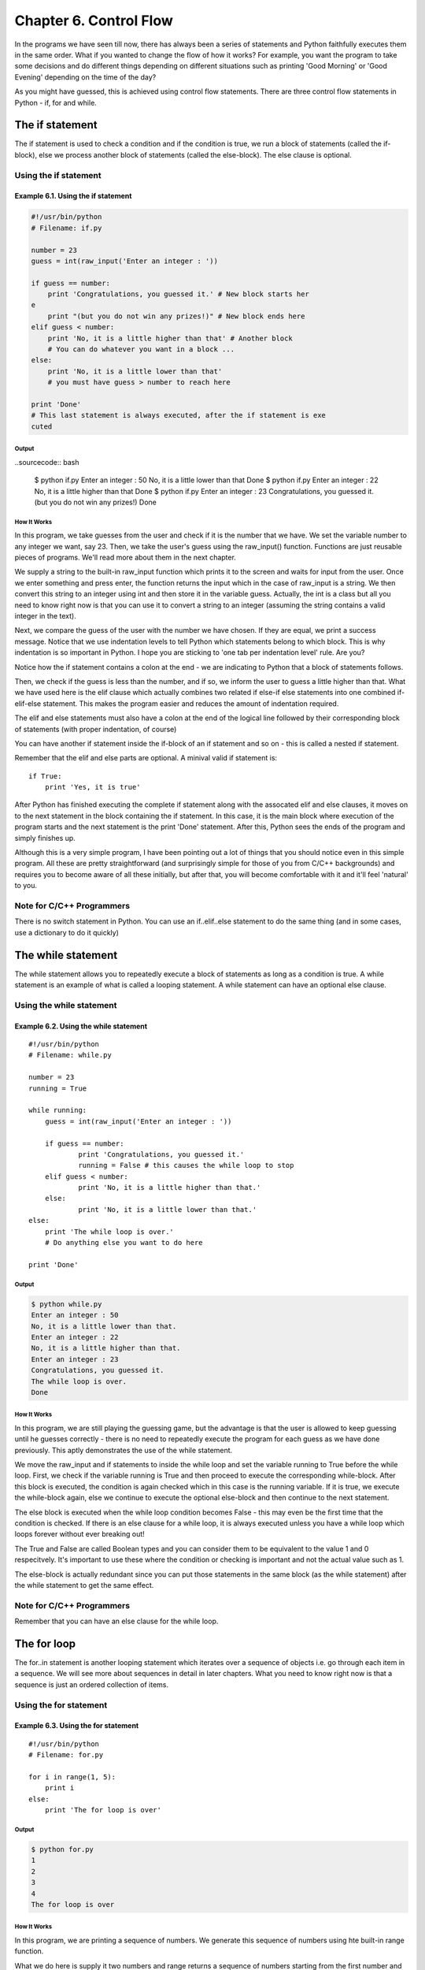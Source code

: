 Chapter 6. Control Flow
=======================

In the programs we have seen till now, there has always been a
series of statements and Python faithfully executes them in the same
order. What if you wanted to change the flow of how it works? For
example,  you  want  the program to take some decisions and do
different things depending on different situations such as printing
'Good Morning' or 'Good Evening' depending on the time of the day?

As you might have guessed, this is achieved using control flow
statements. There are three control flow statements in Python - if,
for and while.

The if statement
----------------

The if statement is used to check a condition and if the condition
is true, we run a block of statements (called the if-block), else we
process another block of statements (called the else-block). The
else clause is optional.

Using the if statement
~~~~~~~~~~~~~~~~~~~~~~

Example 6.1. Using the if statement
```````````````````````````````````

.. sourcecode:: python

    #!/usr/bin/python
    # Filename: if.py

    number = 23
    guess = int(raw_input('Enter an integer : '))

    if guess == number:
        print 'Congratulations, you guessed it.' # New block starts her
    e
        print "(but you do not win any prizes!)" # New block ends here
    elif guess < number:
        print 'No, it is a little higher than that' # Another block
        # You can do whatever you want in a block ...
    else:
        print 'No, it is a little lower than that'
        # you must have guess > number to reach here

    print 'Done'
    # This last statement is always executed, after the if statement is exe
    cuted

Output
++++++

..sourcecode:: bash

    $ python if.py
    Enter an integer : 50
    No, it is a little lower than that
    Done
    $ python if.py
    Enter an integer : 22
    No, it is a little higher than that
    Done
    $ python if.py
    Enter an integer : 23
    Congratulations, you guessed it.
    (but you do not win any prizes!)
    Done

How It Works
++++++++++++

In this program, we take guesses from the user and check if it is
the number that we have. We set the variable number to any integer
we  want,  say  23.  Then,  we take the user's guess using the
raw_input()  function.  Functions  are just reusable pieces of
programs. We'll read more about them in the next chapter.

We supply a string to the built-in raw_input function which prints
it to the screen and waits for input from the user. Once we enter
something and press enter, the function returns the input which in
the case of raw_input is a string. We then convert this string to an
integer using int and then store it in the variable guess. Actually,
the int is a class but all you need to know right now is that you
can use it to convert a string to an integer (assuming the string
contains a valid integer in the text).

Next, we compare the guess of the user with the number we have
chosen. If they are equal, we print a success message. Notice that
we use indentation levels to tell Python which statements belong to
which block. This is why indentation is so important in Python. I
hope you are sticking to 'one tab per indentation level' rule. Are
you?

Notice how the if statement contains a colon at the end - we are
indicating to Python that a block of statements follows.

Then, we check if the guess is less than the number, and if so, we
inform the user to guess a little higher than that. What we have
used here is the elif clause which actually combines two related if
else-if else statements into one combined if-elif-else statement.
This makes the program easier and reduces the amount of indentation
required.

The elif and else statements must also have a colon at the end of
the logical line followed by their corresponding block of statements
(with proper indentation, of course)

You can have another if statement inside the if-block of an if
statement and so on - this is called a nested if statement.

Remember that the elif and else parts are optional. A minival valid
if statement is::

    if True:
        print 'Yes, it is true'

After Python has finished executing the
complete  if  statement along with the assocated elif and else
clauses, it moves on to the next statement in the block containing
the if statement. In this case, it is the main block where execution
of the program starts and the next statement is the print 'Done'
statement. After this, Python sees the ends of the program and
simply finishes up.

Although this is a very simple program, I have been pointing out a
lot of things that you should notice even in this simple program.
All these are pretty straightforward (and surprisingly simple for
those of you from C/C++ backgrounds) and requires you to become
aware  of all these initially, but after that, you will become
comfortable with it and it'll feel 'natural' to you.

Note for C/C++ Programmers
~~~~~~~~~~~~~~~~~~~~~~~~~~

There  is  no  switch  statement  in  Python.  You  can use an
if..elif..else statement to do the same thing (and in some cases,
use a dictionary to do it quickly)

The while statement
-------------------

The while statement allows you to repeatedly execute a block of
statements as long as a condition is true. A while statement is an
example of what is called a looping statement. A while statement can
have an optional else clause.

Using the while statement
~~~~~~~~~~~~~~~~~~~~~~~~~

Example 6.2. Using the while statement
``````````````````````````````````````

::

    #!/usr/bin/python
    # Filename: while.py

    number = 23
    running = True

    while running:
        guess = int(raw_input('Enter an integer : '))

        if guess == number:
                print 'Congratulations, you guessed it.'
                running = False # this causes the while loop to stop
        elif guess < number:
                print 'No, it is a little higher than that.'
        else:
                print 'No, it is a little lower than that.'
    else:
        print 'The while loop is over.'
        # Do anything else you want to do here

    print 'Done'

Output
++++++

.. sourcecode:: bash

    $ python while.py
    Enter an integer : 50
    No, it is a little lower than that.
    Enter an integer : 22
    No, it is a little higher than that.
    Enter an integer : 23
    Congratulations, you guessed it.
    The while loop is over.
    Done

How It Works
++++++++++++

In this program, we are still playing the guessing game, but the
advantage is that the user is allowed to keep guessing until he
guesses correctly - there is no need to repeatedly execute the
program  for each guess as we have done previously. This aptly
demonstrates the use of the while statement.

We move the raw_input and if statements to inside the while loop and
set the variable running to True before the while loop. First, we
check if the variable running is True and then proceed to execute
the corresponding while-block. After this block is executed, the
condition  is  again checked which in this case is the running
variable. If it is true, we execute the while-block again, else we
continue to execute the optional else-block and then continue to the
next statement.

The else block is executed when the while loop condition becomes
False  - this may even be the first time that the condition is
checked. If there is an else clause for a while loop, it is always
executed unless you have a while loop which loops forever without
ever breaking out!

The True and False are called Boolean types and you can consider
them  to be equivalent to the value 1 and 0 respecitvely. It's
important to use these where the condition or checking is important
and not the actual value such as 1.

The  else-block  is actually redundant since you can put those
statements in the same block (as the while statement) after the
while statement to get the same effect.

Note for C/C++ Programmers
~~~~~~~~~~~~~~~~~~~~~~~~~~

Remember that you can have an else clause for the while loop.

The for loop
------------

The for..in statement is another looping statement which iterates
over a sequence of objects i.e. go through each item in a sequence.
We will see more about sequences in detail in later chapters. What
you need to know right now is that a sequence is just an ordered
collection of items.

Using the for statement
~~~~~~~~~~~~~~~~~~~~~~~

Example 6.3. Using the for statement
````````````````````````````````````

::

    #!/usr/bin/python
    # Filename: for.py

    for i in range(1, 5):
        print i
    else:
        print 'The for loop is over'

Output
++++++

.. sourcecode:: bash

    $ python for.py
    1
    2
    3
    4
    The for loop is over

How It Works
++++++++++++

In this program, we are printing a sequence of numbers. We generate
this sequence of numbers using hte built-in range function.

What  we  do here is supply it two numbers and range returns a
sequence of numbers starting from the first number and up to the
second number. For example, range(1,5) gives the sequence [1, 2, 3,
4]. By default, range takes a step count of 1. If we supply a third
number to range, then that becomes the step count. For example,
range(1,5,2) gives [1,3]. Remember that the range extends up to the
second number i.e. it does not include the second number.

The for loop then iterates over this range - for i in range(1,5) is
equivalent to for i in [1, 2, 3, 4] which is like assigning each
number (or object) in the sequence to i, one at a time, and then
executing the block of statements for each value of i. In this case,
we just print the value in the block of statements.

Remember that the else part is optional. When included, it is always
executed once after the for loop is over unless a break statement is
encountered.

Remember that the for..in loop works for any sequence. Here, we have
a list of numbers generated by the built-in range function, but in
general we can use any kind of sequence of any kind of objects! We
will explore this idea in detail in later chapters.

Note for C/C++/Java/C# Programmers
~~~~~~~~~~~~~~~~~~~~~~~~~~~~~~~~~~

The Python for loop is radically different from the C/C++ for loop.
C# programmers will note that the for loop in Python is similar to
the foreach loop in C#. Java programmers will note that the same is
similar to for (int i : IntArray) in Java 1.5 .

In C/C++, if you want to write for (int i = 0; i < 5; i++), then in
Python you write just for i in range(0,5). As you can see, the for
loop is simpler, more expressive and less error prone in Python.

The break statement
-------------------

The break statement is used to break out of a loop statement i.e.
stop  the  execution  of a looping statement, even if the loop
condition has not become False or the sequence of items has been
completely iterated over.

An important note is that if you break out of a for or while loop,
any corresponding loop else block is not executed.

Using the break statement
~~~~~~~~~~~~~~~~~~~~~~~~~

Example 6.4. Using the break statement
``````````````````````````````````````

::

    #!/usr/bin/python
    # Filename: break.py

    while True:
        s = raw_input('Enter something : ')
        if s == 'quit':
                break
        print 'Length of the string is', len(s)
    print 'Done'

Output
++++++

.. sourcecode:: bash

    $ python break.py
    Enter something : Programming is fun
    Length of the string is 18
    Enter something : When the work is done
    Length of the string is 21
    Enter something : if you wanna make your work also fun:
    Length of the string is 37
    Enter something :       use Python!
    Length of the string is 12
    Enter something : quit
    Done

How It Works
++++++++++++

In this program, we repeatedly take the user's input and print the
length of each input each time. We are providing a special condition
to stop the program by checking if the user input is 'quit'. We stop
the program by breaking out of the loop and reach the end of the
program.

The length of the input string can be found out using the built-in
len function.

Remember that the break statement can be used with the for loop as
well.

G2's Poetic Python
++++++++++++++++++

The input I have used here is a mini poem I have written called G2's
Poetic Python:

::

    Programming is fun
    When the work is done
    if you wanna make your work also fun:
        use Python!

The continue statement
----------------------

The continue statement is used to tell Python to skip the rest of
the statements in the current loop block and to continue to the next
iteration of the loop.

Using the continue statement
~~~~~~~~~~~~~~~~~~~~~~~~~~~~

Example 6.5. Using the continue statement
`````````````````````````````````````````

::

    #!/usr/bin/python
    # Filename: continue.py

    while True:
        s = raw_input('Enter something : ')
        if s == 'quit':
                break
        if len(s) < 3:
                continue
        print 'Input is of sufficient length'
        # Do other kinds of processing here...

Output
++++++

.. sourcecode:: bash

    $ python continue.py
    Enter something : a
    Enter something : 12
    Enter something : abc
    Input is of sufficient length
    Enter something : quit

How It Works
++++++++++++

In this program, we accept input from the user, but we process them
only if they are at least 3 characters long. So, we use the built-in
len function to get the length and if the length is less than 3, we
skip the rest of the statements in the block by using the continue
statement. Otherwise, the rest of the statements in the loop are
executed and we can do any kind of processing we want to do here.

Note that the continue statement works with the for loop as well.

Summary
-------

We have seen how to use the three control flow statements - if,
while  and  for along with their associated break and continue
statements. These are some of the most often used parts of Python
and hence, becoming comfortable with them is essential.

Next, we will see how to create and use functions.

